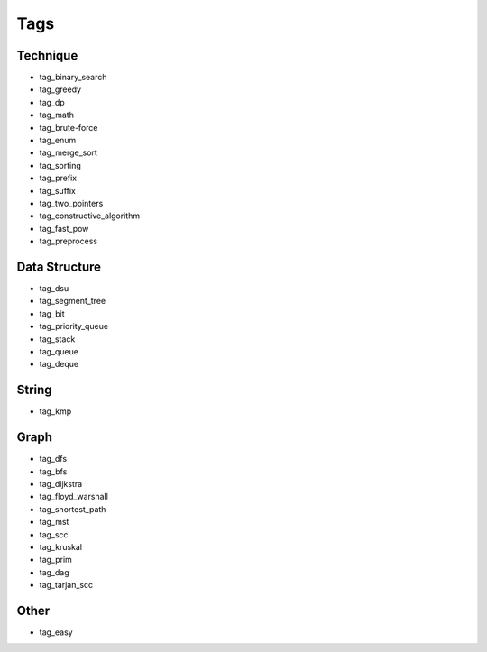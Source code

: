 ########################
Tags
########################

************************
Technique
************************

- tag_binary_search
- tag_greedy
- tag_dp
- tag_math
- tag_brute-force
- tag_enum
- tag_merge_sort
- tag_sorting
- tag_prefix
- tag_suffix
- tag_two_pointers
- tag_constructive_algorithm
- tag_fast_pow
- tag_preprocess

************************
Data Structure
************************

- tag_dsu
- tag_segment_tree
- tag_bit
- tag_priority_queue
- tag_stack
- tag_queue
- tag_deque

************************
String
************************

- tag_kmp

************************
Graph
************************
- tag_dfs
- tag_bfs
- tag_dijkstra
- tag_floyd_warshall
- tag_shortest_path
- tag_mst
- tag_scc
- tag_kruskal
- tag_prim
- tag_dag
- tag_tarjan_scc

************************
Other
************************

- tag_easy
